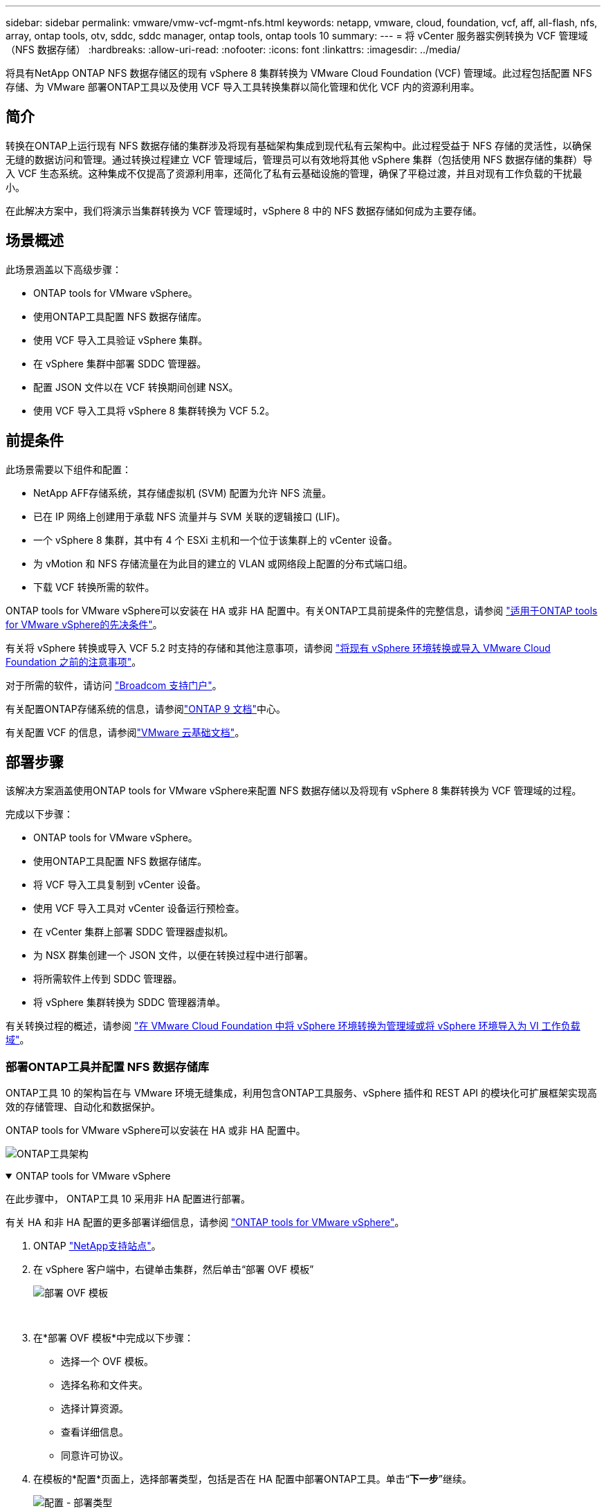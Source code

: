 ---
sidebar: sidebar 
permalink: vmware/vmw-vcf-mgmt-nfs.html 
keywords: netapp, vmware, cloud, foundation, vcf, aff, all-flash, nfs, array, ontap tools, otv, sddc, sddc manager, ontap tools, ontap tools 10 
summary:  
---
= 将 vCenter 服务器实例转换为 VCF 管理域（NFS 数据存储）
:hardbreaks:
:allow-uri-read: 
:nofooter: 
:icons: font
:linkattrs: 
:imagesdir: ../media/


[role="lead"]
将具有NetApp ONTAP NFS 数据存储区的现有 vSphere 8 集群转换为 VMware Cloud Foundation (VCF) 管理域。此过程包括配置 NFS 存储、为 VMware 部署ONTAP工具以及使用 VCF 导入工具转换集群以简化管理和优化 VCF 内的资源利用率。



== 简介

转换在ONTAP上运行现有 NFS 数据存储的集群涉及将现有基础架构集成到现代私有云架构中。此过程受益于 NFS 存储的灵活性，以确保无缝的数据访问和管理。通过转换过程建立 VCF 管理域后，管理员可以有效地将其他 vSphere 集群（包括使用 NFS 数据存储的集群）导入 VCF 生态系统。这种集成不仅提高了资源利用率，还简化了私有云基础设施的管理，确保了平稳过渡，并且对现有工作负载的干扰最小。

在此解决方案中，我们将演示当集群转换为 VCF 管理域时，vSphere 8 中的 NFS 数据存储如何成为主要存储。



== 场景概述

此场景涵盖以下高级步骤：

* ONTAP tools for VMware vSphere。
* 使用ONTAP工具配置 NFS 数据存储库。
* 使用 VCF 导入工具验证 vSphere 集群。
* 在 vSphere 集群中部署 SDDC 管理器。
* 配置 JSON 文件以在 VCF 转换期间创建 NSX。
* 使用 VCF 导入工具将 vSphere 8 集群转换为 VCF 5.2。




== 前提条件

此场景需要以下组件和配置：

* NetApp AFF存储系统，其存储虚拟机 (SVM) 配置为允许 NFS 流量。
* 已在 IP 网络上创建用于承载 NFS 流量并与 SVM 关联的逻辑接口 (LIF)。
* 一个 vSphere 8 集群，其中有 4 个 ESXi 主机和一个位于该集群上的 vCenter 设备。
* 为 vMotion 和 NFS 存储流量在为此目的建立的 VLAN 或网络段上配置的分布式端口组。
* 下载 VCF 转换所需的软件。


ONTAP tools for VMware vSphere可以安装在 HA 或非 HA 配置中。有关ONTAP工具前提条件的完整信息，请参阅 https://docs.netapp.com/us-en/ontap-tools-vmware-vsphere-10/deploy/prerequisites.html#system-requirements["适用于ONTAP tools for VMware vSphere的先决条件"]。

有关将 vSphere 转换或导入 VCF 5.2 时支持的存储和其他注意事项，请参阅 https://techdocs.broadcom.com/fr/fr/vmware-cis/vcf/vcf-5-2-and-earlier/5-2/considerations-before-converting-or-importing-existing-vsphere-environments-into-vcf.html["将现有 vSphere 环境转换或导入 VMware Cloud Foundation 之前的注意事项"]。

对于所需的软件，请访问 https://support.broadcom.com/["Broadcom 支持门户"]。

有关配置ONTAP存储系统的信息，请参阅link:https://docs.netapp.com/us-en/ontap["ONTAP 9 文档"]中心。

有关配置 VCF 的信息，请参阅link:https://techdocs.broadcom.com/us/en/vmware-cis/vcf.html["VMware 云基础文档"]。



== 部署步骤

该解决方案涵盖使用ONTAP tools for VMware vSphere来配置 NFS 数据存储以及将现有 vSphere 8 集群转换为 VCF 管理域的过程。

完成以下步骤：

* ONTAP tools for VMware vSphere。
* 使用ONTAP工具配置 NFS 数据存储库。
* 将 VCF 导入工具复制到 vCenter 设备。
* 使用 VCF 导入工具对 vCenter 设备运行预检查。
* 在 vCenter 集群上部署 SDDC 管理器虚拟机。
* 为 NSX 群集创建一个 JSON 文件，以便在转换过程中进行部署。
* 将所需软件上传到 SDDC 管理器。
* 将 vSphere 集群转换为 SDDC 管理器清单。


有关转换过程的概述，请参阅 https://techdocs.broadcom.com/us/en/vmware-cis/vcf/vcf-5-2-and-earlier/5-2/map-for-administering-vcf-5-2/importing-existing-vsphere-environments-admin/convert-or-import-a-vsphere-environment-into-vmware-cloud-foundation-admin.html["在 VMware Cloud Foundation 中将 vSphere 环境转换为管理域或将 vSphere 环境导入为 VI 工作负载域"]。



=== 部署ONTAP工具并配置 NFS 数据存储库

ONTAP工具 10 的架构旨在与 VMware 环境无缝集成，利用包含ONTAP工具服务、vSphere 插件和 REST API 的模块化可扩展框架实现高效的存储管理、自动化和数据保护。

ONTAP tools for VMware vSphere可以安装在 HA 或非 HA 配置中。

image:vmware-vcf-import-nfs-010.png["ONTAP工具架构"]

.ONTAP tools for VMware vSphere
[%collapsible%open]
====
在此步骤中， ONTAP工具 10 采用非 HA 配置进行部署。

有关 HA 和非 HA 配置的更多部署详细信息，请参阅 https://docs.netapp.com/us-en/ontap-tools-vmware-vsphere-10/deploy/ontap-tools-deployment.html["ONTAP tools for VMware vSphere"]。

. ONTAP https://mysupport.netapp.com/site/["NetApp支持站点"]。
. 在 vSphere 客户端中，右键单击集群，然后单击“部署 OVF 模板”
+
image:vmware-vcf-import-nfs-001.png["部署 OVF 模板"]

+
{nbsp}

. 在*部署 OVF 模板*中完成以下步骤：
+
** 选择一个 OVF 模板。
** 选择名称和文件夹。
** 选择计算资源。
** 查看详细信息。
** 同意许可协议。


. 在模板的*配置*页面上，选择部署类型，包括是否在 HA 配置中部署ONTAP工具。单击“*下一步*”继续。
+
image:vmware-vcf-import-nfs-002.png["配置 - 部署类型"]

+
{nbsp}

. 在*选择存储*页面上选择要安装虚拟机的数据存储，然后单击*下一步*。
. 选择ONTAP工具 VM 将在其上进行通信的网络。单击“*下一步*”继续。
. 在“自定义模板”窗口中，填写所有必需的信息。
+
** 应用程序用户名和密码
** 选择是否启用包括代理 URL 的 ASUP（自动支持）。
** 管理员用户名和密码。
** NTP 服务器。
** 维护用户名和密码（控制台使用的维护帐户）。
** 提供部署配置所需的 IP 地址。
** 提供节点配置的所有网络信息。
+
image:vmware-vcf-import-nfs-003.png["自定义模板"]

+
{nbsp}



. 最后，单击“*下一步*”继续，然后单击“*完成*”开始部署。


====
.配置ONTAP工具
[%collapsible%open]
====
一旦安装并启动ONTAP工具 VM，就需要进行一些基本配置，例如添加 vCenter 服务器和ONTAP存储系统进行管理。请参阅以下文档 https://docs.netapp.com/us-en/ontap-tools-vmware-vsphere-10/index.html["ONTAP tools for VMware vSphere文档"]了解详细信息。

. 参考 https://docs.netapp.com/us-en/ontap-tools-vmware-vsphere-10/configure/add-vcenter.html["添加 vCenter 实例"]配置要使用ONTAP工具管理的 vCenter 实例。
. 要添加ONTAP存储系统，请登录 vSphere 客户端并导航到左侧的主菜单。单击“NetApp ONTAP工具”以启动用户界面。
+
image:vmware-vcf-import-nfs-004.png["打开ONTAP工具"]

+
{nbsp}

. 导航到左侧菜单中的“*存储后端*”，然后单击“*添加*”以访问“*添加存储后端*”窗口。
. 填写要管理的ONTAP存储系统的 IP 地址和凭据。单击“*添加*”完成。
+
image:vmware-vcf-import-nfs-005.png["添加存储后端"]




NOTE: 这里，使用集群 IP 地址在 vSphere 客户端 UI 中添加存储后端。这允许对存储系统中的所有 SVM 进行全面管理。或者，可以使用ONTAP工具管理器添加存储后端并将其与 vCenter 实例关联，网址为 `https://loadBalanceIP:8443/virtualization/ui/`。使用此方法，只能在 vSphere 客户端 UI 上添加 SVM 凭据，从而提供对存储访问的更精细的控制。

====
.使用ONTAP工具配置 NFS 数据存储库
[%collapsible%open]
====
ONTAP工具集成了整个 vSphere 客户端 UI 的功能。在此步骤中，将从存储清单页面配置 NFS 数据存储。

. 在 vSphere 客户端中，导航到存储清单。
. 导航到 *ACTIONS > NetApp ONTAP工具 > 创建数据存储*。
+
image:vmware-vcf-import-nfs-006.png["创建数据存储区"]

+
{nbsp}

. 在“创建数据存储”向导中，选择要创建的数据存储的类型。选项有 NFS 或 VMFS。
. 在“名称和协议”页面上，填写数据存储的名称、大小以及要使用的 NFS 协议。
+
image:vmware-vcf-import-nfs-007.png["名称和协议"]

+
{nbsp}

. 在“存储”页面上，选择ONTAP存储平台和存储虚拟机 (SVM)。您还可以在这里选择任何可用的自定义导出策略。单击“*下一步*”继续。
+
image:vmware-vcf-import-nfs-008.png["存储页面"]

+
{nbsp}

. 在*存储属性*页面上选择要使用的存储聚合。单击“*下一步*”继续。
. 在“*摘要*”页面上，查看信息并单击“*完成*”以开始配置过程。  ONTAP工具将在ONTAP存储系统上创建一个卷，并将其作为 NFS 数据存储挂载到集群中的所有 ESXi 主机。
+
image:vmware-vcf-import-nfs-009.png["摘要页面"]



====


=== 将 vSphere 群集转换为 VCF 5.2

以下部分介绍部署 SDDC 管理器以及将 vSphere 8 集群转换为 VCF 5.2 管理域的步骤。在适当的情况下，将参考 VMware 文档以获取更多详细信息。

VCF 导入工具由 VMware by Broadcom 提供，是一款实用程序，可在 vCenter 设备和 SDDC 管理器上使用，以验证配置并为 vSphere 和 VCF 环境提供转换和导入服务。

有关更多信息，请参阅 https://techdocs.broadcom.com/us/en/vmware-cis/vcf/vcf-5-2-and-earlier/5-2/map-for-administering-vcf-5-2/importing-existing-vsphere-environments-admin/vcf-import-tool-options-and-parameters-admin.html["VCF 导入工具选项和参数"] 。

.复制并提取 VCF 导入工具
[%collapsible%open]
====
VCF 导入工具用于 vCenter 设备上，以验证 vSphere 集群在 VCF 转换或导入过程中是否处于健康状态。

完成以下步骤：

. 按照以下步骤操作 https://techdocs.broadcom.com/us/en/vmware-cis/vcf/vcf-5-2-and-earlier/5-2/copy-the-vcf-import-tool-to-the-target-vcenter-appliance.html["将 VCF 导入工具复制到目标 vCenter Appliance"]在 VMware Docs 上将 VCF 导入工具复制到正确的位置。
. 使用以下命令提取捆绑包：
+
....
tar -xvf vcf-brownfield-import-<buildnumber>.tar.gz
....


====
.验证 vCenter 设备
[%collapsible%open]
====
转换之前，使用 VCF 导入工具验证 vCenter 设备。

. 按照以下步骤操作 https://techdocs.broadcom.com/us/en/vmware-cis/vcf/vcf-5-2-and-earlier/5-2/run-a-precheck-on-the-target-vcenter-before-conversion.html["转换前对目标 vCenter 运行预检查"]运行验证。
. 以下输出显示 vCenter 设备已通过预检查。
+
image:vmware-vcf-import-nfs-011.png["vcf导入工具预检"]



====
.部署 SDDC 管理器
[%collapsible%open]
====
SDDC 管理器必须位于将转换为 VCF 管理域的 vSphere 集群上。

按照 VMware Docs 上的部署说明完成部署。

参考 https://techdocs.broadcom.com/us/en/vmware-cis/vcf/vcf-5-2-and-earlier/5-2/deploy-the-sddc-manager-appliance-on-the-target-vcenter.html["在目标 vCenter 上部署 SDDC 管理器设备"]。

有关详细信息，请参阅link:https://techdocs.broadcom.com/us/en/vmware-cis/vcf/vcf-5-2-and-earlier/5-1/commission-hosts.html["委员会主办方"]在 VCF 管理指南中。

====
.为 NSX 部署创建 JSON 文件
[%collapsible%open]
====
要在将 vSphere 环境导入或转换到 VMware Cloud Foundation 时部署 NSX Manager，请创建 NSX 部署规范。  NSX 部署至少需要 3 台主机。


NOTE: 在转换或导入操作中部署 NSX Manager 群集时，将使用 NSX-VLAN 网络。有关 NSX-VLAN 网络限制的详细信息，请参阅“将现有 vSphere 环境转换或导入 VMware Cloud Foundation 之前的注意事项”部分。有关 NSX-VLAN 网络限制的信息，请参阅 https://techdocs.broadcom.com/fr/fr/vmware-cis/vcf/vcf-5-2-and-earlier/5-2/considerations-before-converting-or-importing-existing-vsphere-environments-into-vcf.html["将现有 vSphere 环境转换或导入 VMware Cloud Foundation 之前的注意事项"]。

以下是 NSX 部署的 JSON 文件示例：

....
{
  "license_key": "xxxxx-xxxxx-xxxxx-xxxxx-xxxxx",
  "form_factor": "medium",
  "admin_password": "NetApp!23456789",
  "install_bundle_path": "/tmp/vcfimport/bundle-133764.zip",
  "cluster_ip": "172.21.166.72",
  "cluster_fqdn": "vcf-m02-nsx01.sddc.netapp.com",
  "manager_specs": [{
    "fqdn": "vcf-m02-nsx01a.sddc.netapp.com",
    "name": "vcf-m02-nsx01a",
    "ip_address": "172.21.166.73",
    "gateway": "172.21.166.1",
    "subnet_mask": "255.255.255.0"
  },
  {
    "fqdn": "vcf-m02-nsx01b.sddc.netapp.com",
    "name": "vcf-m02-nsx01b",
    "ip_address": "172.21.166.74",
    "gateway": "172.21.166.1",
    "subnet_mask": "255.255.255.0"
  },
  {
    "fqdn": "vcf-m02-nsx01c.sddc.netapp.com",
    "name": "vcf-m02-nsx01c",
    "ip_address": "172.21.166.75",
    "gateway": "172.21.166.1",
    "subnet_mask": "255.255.255.0"
  }]
}
....
将 JSON 文件复制到 SDDC 管理器上的目录。

====
.将软件上传到 SDDC Manager
[%collapsible%open]
====
将 VCF 导入工具和 NSX 部署包复制到 SDDC 管理器上的 /home/vcf/vcfimport 目录。

看 https://techdocs.broadcom.com/us/en/vmware-cis/vcf/vcf-5-2-and-earlier/5-2/seed-software-on-sddc-manager.html["将所需软件上传到 SDDC 管理器设备"]以获得详细说明。

====
.将 vSphere 群集转换为 VCF 管理域
[%collapsible%open]
====
VCF 导入工具用于进行转换过程。从 /home/vcf/vcf-import-package/vcf-brownfield-import-<version>/vcf-brownfield-toolset 目录运行以下命令，查看 VCF 导入工具功能的打印输出：

....
python3 vcf_brownfield.py --help
....
执行以下命令将vSphere集群转换为VCF管理域，并部署NSX集群：

....
python3 vcf_brownfield.py convert --vcenter '<vcenter-fqdn>' --sso-user '<sso-user>' --domain-name '<wld-domain-name>' --nsx-deployment-spec-path '<nsx-deployment-json-spec-path>'
....
有关完整说明，请参阅 https://techdocs.broadcom.com/us/en/vmware-cis/vcf/vcf-5-2-and-earlier/5-2/import-workload-domain-into-sddc-manager-inventory.html["将 vSphere 环境转换或导入到 SDDC Manager 清单中"]。

====
.向 VCF 添加许可
[%collapsible%open]
====
完成转换后，必须将许可证添加到环境中。

. 登录到 SDDC 管理器 UI。
. 在导航窗格中导航至*管理>许可*。
. 点击“*+ 许可证密钥*”。
. 从下拉菜单中选择一个产品。
. 输入许可证密钥。
. 提供许可证的描述。
. 单击“*添加*”。
. 对每个许可证重复这些步骤。


====


== ONTAP tools for VMware vSphere的视频演示

.ONTAP tools for VMware vSphere的 NFS 数据存储
video::1e4c3701-0bc2-41fa-ac93-b2680147f351[panopto,width=360]